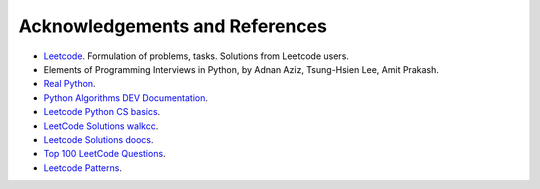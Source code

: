 Acknowledgements and References
===============================

* `Leetcode <https://leetcode.com/>`_.
  Formulation of problems, tasks. Solutions from Leetcode users.
* Elements of Programming Interviews in Python, by Adnan Aziz, 
  Tsung-Hsien Lee, Amit Prakash. 
* `Real Python <https://realpython.com/>`_.
* `Python Algorithms DEV Documentation <https://high-python-ext-3-algorithms.readthedocs.io/ko/latest/index.html>`_.
* `Leetcode Python CS basics <https://github.com/yennanliu/CS_basics/tree/master/leetcode_python>`_.
* `LeetCode Solutions walkcc <https://walkccc.me/LeetCode/problems>`_.
* `Leetcode Solutions doocs <https://github.com/doocs/leetcode/tree/main/solution>`_.
* `Top 100 LeetCode Questions <https://www.teamblind.com/post/New-Year-Gift---Curated-List-of-Top-100-LeetCode-Questions-to-Save-Your-Time-OaM1orEU>`_.
* `Leetcode Patterns <https://seanprashad.com/leetcode-patterns/>`_.
